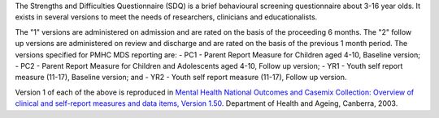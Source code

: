 The Strengths and Difficulties Questionnaire (SDQ) is a brief behavioural
screening questionnaire about 3-16 year olds. It exists in several versions to
meet the needs of researchers, clinicians and educationalists.

The "1" versions are administered on admission and are rated on the basis of
the proceeding 6 months. The "2" follow up versions are administered on review
and discharge and are rated on the basis of the previous 1 month period. The
versions specified for PMHC MDS reporting are:
- PC1 - Parent Report Measure for Children aged 4-10, Baseline version;
- PC2 - Parent Report Measure for Children and Adolescents aged 4-10, Follow up version;
- YR1 - Youth self report measure (11-17), Baseline version; and
- YR2 - Youth self report measure (11-17), Follow up version.

Version 1 of each of the above is reproduced in `Mental Health National Outcomes
and Casemix Collection: Overview of clinical and self-report measures and data
items, Version 1.50 <http://www.amhocn.org/publications/mental-health-national-outcomes-and-casemix-collection-overview-clinician-rated-and>`__.
Department of Health and Ageing, Canberra, 2003.
